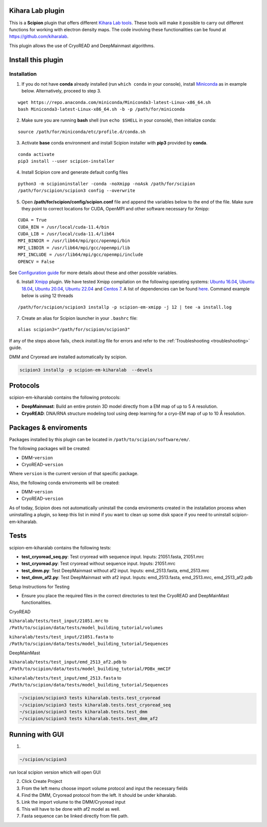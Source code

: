 ========================================
Kihara Lab plugin
========================================
This is a **Scipion** plugin that offers different `Kihara Lab tools <https://kiharalab.org/>`_.
These tools will make it possible to carry out different functions for working with electron density maps.
The code involving these functionalities can be found at https://github.com/kiharalab.

This plugin allows the use of CryoREAD and DeepMainmast algorithms.

========================================
Install this plugin
========================================
Installation
============

1. If you do not have **conda** already installed (run ``which conda`` in your console), install `Miniconda <https://docs.conda.io/en/latest/miniconda.html#linux-installers>`__ as in example below. Alternatively, proceed to step 3.

::

    wget https://repo.anaconda.com/miniconda/Miniconda3-latest-Linux-x86_64.sh
    bash Miniconda3-latest-Linux-x86_64.sh -b -p /path/for/miniconda

2. Make sure you are running **bash** shell (run ``echo $SHELL`` in your console), then initialize conda:

::

    source /path/for/miniconda/etc/profile.d/conda.sh

3. Activate **base** conda environment and install Scipion installer with **pip3** provided by **conda**.

::

    conda activate
    pip3 install --user scipion-installer

4. Install Scipion core and generate default config files

::

    python3 -m scipioninstaller -conda -noXmipp -noAsk /path/for/scipion
    /path/for/scipion/scipion3 config --overwrite

5. Open **/path/for/scipion/config/scipion.conf** file and append the variables below to the end of the file. Make sure they point to correct locations for CUDA, OpenMPI and other software necessary for Xmipp:

::

    CUDA = True
    CUDA_BIN = /usr/local/cuda-11.4/bin
    CUDA_LIB = /usr/local/cuda-11.4/lib64
    MPI_BINDIR = /usr/lib64/mpi/gcc/openmpi/bin
    MPI_LIBDIR = /usr/lib64/mpi/gcc/openmpi/lib
    MPI_INCLUDE = /usr/lib64/mpi/gcc/openmpi/include
    OPENCV = False

See `Configuration guide <scipion-configuration>`_ for more details about these and other possible variables.

6. Install `Xmipp <https://github.com/I2PC/xmipp#xmipp>`__ plugin. We have tested Xmipp compilation on the following operating systems: `Ubuntu 16.04 <https://github.com/I2PC/xmipp/wiki/Installing-Xmipp-on-Ubuntu-16.04>`__, `Ubuntu 18.04 <https://github.com/I2PC/xmipp/wiki/Installing-Xmipp-on-Ubuntu-18.04>`__, `Ubuntu 20.04 <https://github.com/I2PC/xmipp/wiki/Installing-Xmipp-on-Ubuntu-20.04>`__, `Ubuntu 22.04 <https://github.com/I2PC/xmipp/wiki/Installing-Xmipp-on-Ubuntu-22.04>`_ and `Centos 7 <https://github.com/I2PC/xmipp/wiki/Installing-Xmipp-on-CentOS-7-9.2009>`__. A list of dependencies can be found `here <https://github.com/I2PC/xmipp#additional-dependencies>`__. Command example below is using 12 threads

::

    /path/for/scipion/scipion3 installp -p scipion-em-xmipp -j 12 | tee -a install.log

7. Create an alias for Scipion launcher in your ``.bashrc`` file:

::

   alias scipion3="/path/for/scipion/scipion3"

If any of the steps above fails, check `install.log` file for errors and refer to the :ref:`Troubleshooting <troubleshooting>` guide.

DMM and Cryoread are installed automatically by scipion.

.. code-block::

    scipion3 installp -p scipion-em-kiharalab  --devels

========================================
Protocols
========================================
scipion-em-kiharalab contains the following protocols:

- **DeepMainmast**: Build an entire protein 3D model directly from a EM map of up to 5 A resolution.
- **CryoREAD**: DNA/RNA structure modeling tool using deep learning for a cryo-EM map of up to 10 Å resolution.

========================================
Packages & enviroments
========================================
Packages installed by this plugin can be located in ``/path/to/scipion/software/em/``.

The following packages will be created:

- DMM-``version``
- CryoREAD-``version``

Where ``version`` is the current version of that specific package.

Also, the following conda enviroments will be created:

- DMM-``version``
- CryoREAD-``version``

As of today, Scipion does not automatically uninstall the conda enviroments created in the installation process when uninstalling a plugin, so keep this list in mind if you want to clean up some disk space if you need to uninstall scipion-em-kiharalab.

========================================
Tests
========================================
scipion-em-kiharalab contains the following tests:

- **test_cryoread_seq.py**: Test cryoread with sequence input. Inputs: 21051.fasta, 21051.mrc
- **test_cryoread.py**: Test cryoread without sequence input. Inputs: 21051.mrc
- **test_dmm.py**: Test DeepMainmast without af2 input. Inputs: emd_2513.fasta, emd_2513.mrc
- **test_dmm_af2.py**: Test DeepMainmast with af2 input. Inputs: emd_2513.fasta, emd_2513.mrc, emd_2513_af2.pdb

Setup Instructions for Testing

- Ensure you place the required files in the correct directories to test the CryoREAD and DeepMainMast functionalities.

CryoREAD

``kiharalab/tests/test_input/21051.mrc`` to ``/Path/to/scipion/data/tests/model_building_tutorial/volumes``

``kiharalab/tests/test_input/21051.fasta`` to ``/Path/to/scipion/data/tests/model_building_tutorial/Sequences``

DeepMainMast

``kiharalab/tests/test_input/emd_2513_af2.pdb`` to ``/Path/to/scipion/data/tests/model_building_tutorial/PDBx_mmCIF``

``kiharalab/tests/test_input/emd_2513.fasta`` to ``/Path/to/scipion/data/tests/model_building_tutorial/Sequences``


.. code-block::

    ~/scipion/scipion3 tests kiharalab.tests.test_cryoread
    ~/scipion/scipion3 tests kiharalab.tests.test_cryoread_seq
    ~/scipion/scipion3 tests kiharalab.tests.test_dmm
    ~/scipion/scipion3 tests kiharalab.tests.test_dmm_af2

========================================
Running with GUI
========================================
1.

.. code-block::

    ~/scipion/scipion3

run local scipion version which will open GUI

2.  Click Create Project
3.  From the left menu choose import volume protocol and input the necessary fields
4.  Find the DMM, Cryoread protocol from the left. It should be under kiharalab.
5.  Link the import volume to the DMM/Cryoread input
6.  This will have to be done with af2 model as well.
7.  Fasta sequence can be linked directly from file path.